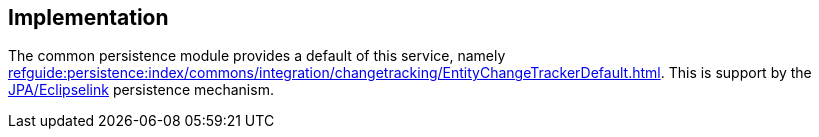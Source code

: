 
:Notice: Licensed to the Apache Software Foundation (ASF) under one or more contributor license agreements. See the NOTICE file distributed with this work for additional information regarding copyright ownership. The ASF licenses this file to you under the Apache License, Version 2.0 (the "License"); you may not use this file except in compliance with the License. You may obtain a copy of the License at. http://www.apache.org/licenses/LICENSE-2.0 . Unless required by applicable law or agreed to in writing, software distributed under the License is distributed on an "AS IS" BASIS, WITHOUT WARRANTIES OR  CONDITIONS OF ANY KIND, either express or implied. See the License for the specific language governing permissions and limitations under the License.



== Implementation

The common persistence module provides a default of this service, namely xref:refguide:persistence:index/commons/integration/changetracking/EntityChangeTrackerDefault.adoc[].
This is support by the xref:pjpa:ROOT:about.adoc[JPA/Eclipselink] persistence mechanism.
